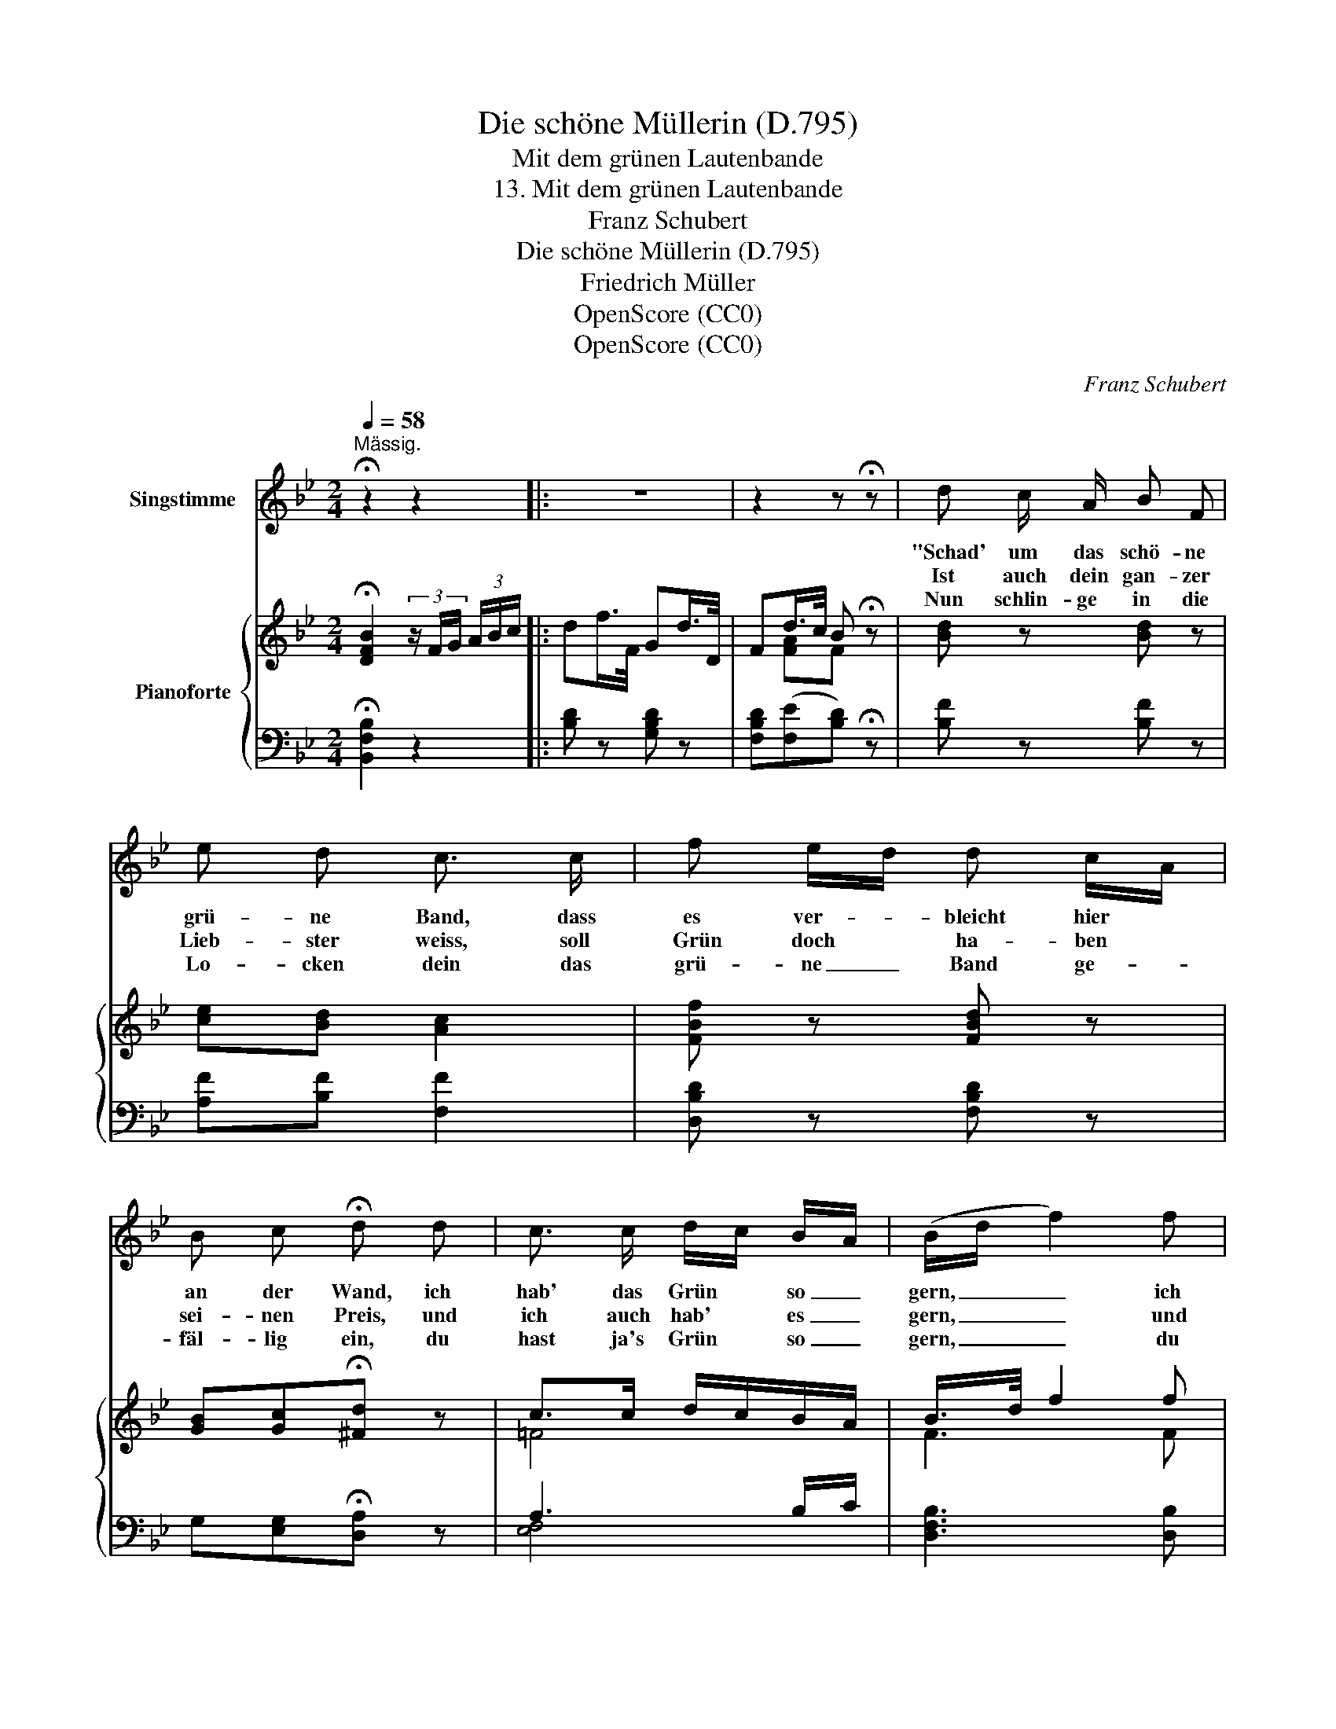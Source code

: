 X:1
T:Die schöne Müllerin (D.795)
T:Mit dem grünen Lautenbande
T:13. Mit dem grünen Lautenbande
T:Franz Schubert
T:Die schöne Müllerin (D.795)
T:Friedrich Müller
T:OpenScore (CC0)
T:OpenScore (CC0)
C:Franz Schubert
Z:Wilhelm Müller
Z:OpenScore (CC0)
%%score 1 { ( 2 4 ) | ( 3 5 ) }
L:1/8
Q:1/4=58
M:2/4
K:Bb
V:1 treble nm="Singstimme"
V:2 treble nm="Pianoforte"
V:4 treble 
V:3 bass 
V:5 bass 
V:1
"^Mässig." !fermata!z2 z2 |: z4 | z2 z !fermata!z | d c/ A/ B F | e d c3/2 c/ | f e/d/ d c/A/ | %6
w: |||"Schad' um das schö- ne|grü- ne Band, dass|es ver- * bleicht hier *|
w: |||Ist auch dein gan- zer|Lieb- ster weiss, soll|Grün doch * ha- ben *|
w: |||Nun schlin- ge in die|Lo- cken dein das|grü- ne _ Band ge- *|
 B c !fermata!d d | c3/2 c/ d/c/ B/A/ | (B/d/ f2) f | fG/ G/ e{fe}d/ c/ | B2 z d | c F f3/2 A/ | %12
w: an der Wand, ich|hab' das Grün * so _|gern, _ _ ich|hab' * das Grün _ so|gern." So|sprachst du, Lieb- chen,|
w: sei- nen Preis, und|ich auch hab' * es _|gern, _ _ und|ich _ auch hab' _ es|gern. Weil|un- s're Lieb' ist|
w: fäl- lig ein, du|hast ja's Grün * so _|gern, _ _ du|hast * ja's Grün _ so|gern. Dann|weiss ich, wo die|
 B c d f | F/ G/ A/ B/ c3/2 =E/ | F2 z F | c3/2 c/ d/c/ B/A/ | (B/d/ f2)[Q:1/4=56] f | %17
w: heut' zu mir, gleich|knüpf' ich's ab und send' es|dir. Nun|hab' das Grü- * ne _|gern, * * nun|
w: im- mer grün, weil|grün der Hoff- nung Fer- nen|blüh'n, d'rum|ha- ben wir * es _|gern, * * d'rum|
w: Hoff- nung wohnt, dann|weiss ich, wo die Lie- be|thront, dann|hab' ich's Grün * erst *|gern, * * dann|
[Q:1/4=54] f[Q:1/4=52]G/[Q:1/4=51] G/[Q:1/4=50] e[Q:1/4=48]{fe}d/[Q:1/4=47] c/[Q:1/4=48]"^.5"[Q:1/4=48]"^.3"[Q:1/4=46]"^.5" |1,2 %18
w: hab' * das Grü- * ne|
w: ha- * ben wir _ es|
w: hab' * ich's Grün _ erst|
[Q:1/4=46] B z z2 :|3 B z !fermata!z2 |] %20
w: gern.||
w: gern.||
w: |gern.|
V:2
 !fermata![DFB]2 (3z/ F/G/ (3A/B/c/ |: df/>F/ Gd/>D/ | Fd/>c/ B !fermata!z | [Bd] z [Bd] z | %4
 [ce][Bd] [Ac]2 | [FBf] z [FBd] z | [GB][Gc]!fermata![^Fd] z | c>c d/c/B/A/ | B/>d/ f2 f | %9
 fG e3/4f/8e/8 d/>c/ | Bc/>d/ B z | [Fc] z z [FA] | [FB][Fc][Fd] z | [CF]2 F=E | [A,CF]2 z F | %15
 c'>c' d'/c'/b/a/ | b/d'/ f'2 f | fG e3/4f/8e/8 d/>c/ |1,2 Bc/>d/ (3B/ F/G/ (3A/B/c/ :|3 %19
 Bc/>d/ x z |] %20
V:3
 !fermata![B,,F,B,]2 z2 |: [B,D] z [G,B,D] z | [F,B,D](([F,E][B,D])) !fermata!z | [B,F] z [B,F] z | %4
 [A,F][B,F] [F,F]2 | [D,B,D] z [F,B,D] z | G,[E,G,]!fermata![D,A,] z | A,3 B,/C/ | %8
 [D,F,B,]3 [D,B,] | B,C- CD/>E/ | [B,D](([F,E][B,D])) z | [F,A,C] z z [F,A,] | [G,B,][A,C][B,D] z | %13
 A,,2 G,,C, | F,,/A,,/C,/=E,/ F,/A,/C/D/ |[K:treble] A3 B/c/ | [DFB]3[K:bass] [D,B,] | %17
 B,C- CD/>E/ |1,2 [B,D](((([F,E][B,D])))) z :|3 [B,D](([F,E]!fermata![B,D])) z |] %20
V:4
 x4 |: x4 | x [FA]F x | x4 | x4 | x4 | x4 | =F4 | F3 F | GG A7/4A/4 | BA B x | x4 | x4 | %13
 x2 [B,C]2 | x4 | f4 | f3 F | GG A7/4A/4 |1,2 BAB z :|3 BA!fermata!B x |] %20
V:5
 x4 |: x4 | x4 | x4 | x4 | x4 | x4 | [E,F,]4 | x4 | E,2 F,7/4F,/4 | x4 | x4 | x4 | x4 | x4 | %15
[K:treble] [_EF]4 | x3[K:bass] x | E,2 F,7/4F,/4 |1,2 x4 :|3 x4 |] %20

